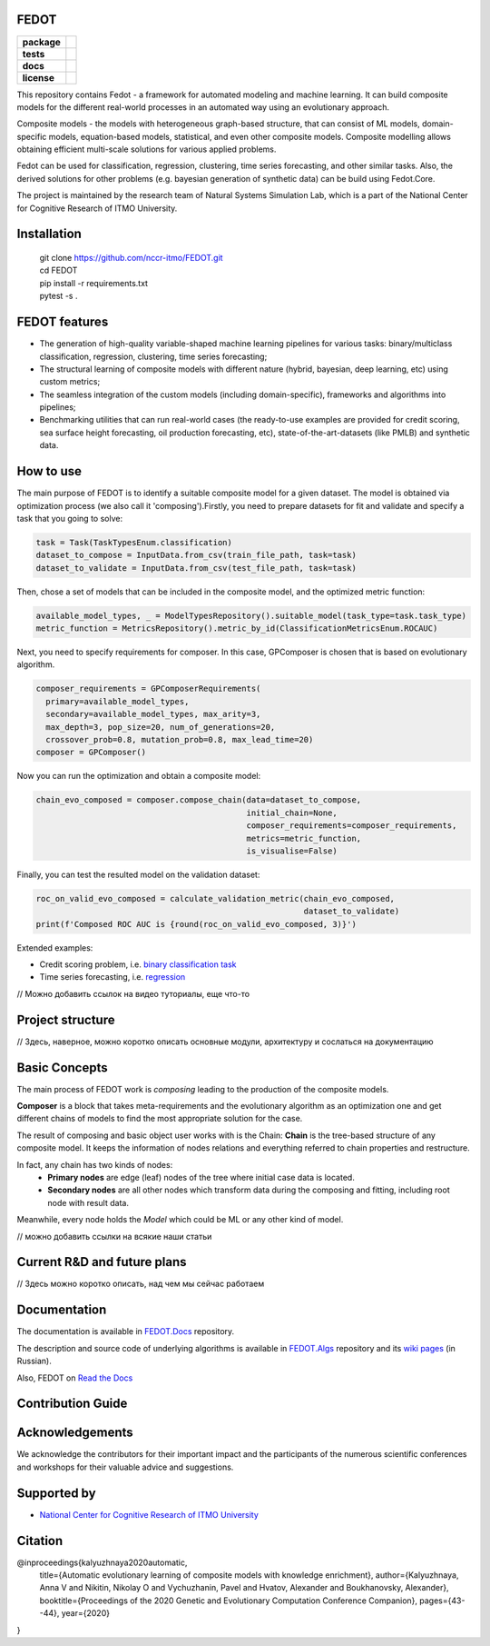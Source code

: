 FEDOT
============

.. start-badges
.. list-table::
    :stub-columns: 1

    * - package
      - | |py_6| |py_7|
    * - tests
      - | |build| |coveralls|
    * - docs
      - |docs|
    * - license
      - | |license|

.. end-badges

This repository contains Fedot - a framework for automated modeling and machine learning. It can build composite models for the different real-world processes in an automated way using an evolutionary approach.

Composite models - the models with heterogeneous graph-based structure, that can consist of ML models, domain-specific models, equation-based models, statistical, and even other composite models. Composite modelling allows obtaining efficient multi-scale solutions for various applied problems.

Fedot can be used for classification, regression, clustering, time series forecasting, and other similar tasks. Also, the derived solutions for other problems (e.g. bayesian generation of synthetic data) can be build using Fedot.Core.

The project is maintained by the research team of Natural Systems Simulation Lab, which is a part of the National Center for Cognitive Research of ITMO University.

Installation
============
  | git clone https://github.com/nccr-itmo/FEDOT.git
  | cd FEDOT
  | pip install -r requirements.txt 
  | pytest -s . 

FEDOT features
==============
- The generation of high-quality variable-shaped machine learning pipelines for various tasks: binary/multiclass classification, regression, clustering, time series forecasting;
- The structural learning of composite models with different nature (hybrid, bayesian, deep learning, etc) using custom metrics;
- The seamless integration of the custom models (including domain-specific), frameworks and algorithms into pipelines;
- Benchmarking utilities that can run real-world cases (the ready-to-use examples are provided for credit scoring, sea surface height forecasting, oil production forecasting, etc), state-of-the-art-datasets (like PMLB) and synthetic data.


How to use
==========

The main purpose of FEDOT is to identify a suitable composite model for a given dataset.
The model is obtained via optimization process (we also call it 'composing').\
Firstly, you need to prepare datasets for fit and validate and specify a task
that you going to solve:

.. code-block:: python

  task = Task(TaskTypesEnum.classification)
  dataset_to_compose = InputData.from_csv(train_file_path, task=task)
  dataset_to_validate = InputData.from_csv(test_file_path, task=task)

Then, chose a set of models that can be included in the composite model, and the optimized metric function:

.. code-block:: python

  available_model_types, _ = ModelTypesRepository().suitable_model(task_type=task.task_type)
  metric_function = MetricsRepository().metric_by_id(ClassificationMetricsEnum.ROCAUC)

Next, you need to specify requirements for composer.
In this case, GPComposer is chosen that is based on evolutionary algorithm.

.. code-block:: python

  composer_requirements = GPComposerRequirements(
    primary=available_model_types,
    secondary=available_model_types, max_arity=3,
    max_depth=3, pop_size=20, num_of_generations=20,
    crossover_prob=0.8, mutation_prob=0.8, max_lead_time=20)
  composer = GPComposer()

Now you can run the optimization and obtain a composite model:

.. code-block:: python

  chain_evo_composed = composer.compose_chain(data=dataset_to_compose,
                                              initial_chain=None,
                                              composer_requirements=composer_requirements,
                                              metrics=metric_function,
                                              is_visualise=False)

Finally, you can test the resulted model on the validation dataset:

.. code-block:: python

  roc_on_valid_evo_composed = calculate_validation_metric(chain_evo_composed,
                                                          dataset_to_validate)
  print(f'Composed ROC AUC is {round(roc_on_valid_evo_composed, 3)}')

Extended examples:

- Credit scoring problem, i.e. `binary classification task <https://github.com/nccr-itmo/FEDOT/blob/master/cases/credit_scoring_problem.py>`__
- Time series forecasting, i.e. `regression <https://github.com/nccr-itmo/FEDOT/blob/master/cases/metocean_forecasting_problem.py>`__

// Можно добавить ссылок на видео туториалы, еще что-то

Project structure
=================

// Здесь, наверное, можно коротко описать основные модули, архитектуру и сослаться на документацию


Basic Concepts
===============

The main process of FEDOT work is *composing* leading to the production of the composite models.

**Composer** is a block that takes meta-requirements and the evolutionary algorithm as an optimization one
and get different chains of models to find the most appropriate solution for the case.

The result of composing and basic object user works with is the Chain:
**Chain** is the tree-based structure of any composite model. It keeps the information of nodes relations
and everything referred to chain properties and restructure.

In fact, any chain has two kinds of nodes:
 - **Primary nodes** are edge (leaf) nodes of the tree where initial case data is located.
 - **Secondary nodes** are all other nodes which transform data during the composing and fitting, including root node with result data.

Meanwhile, every node holds the *Model* which could be ML or any other kind of model.

// можно добавить ссылки на всякие наши статьи


Current R&D and future plans
============================

// Здесь можно коротко описать, над чем мы сейчас работаем

Documentation
=============

The documentation is available in `FEDOT.Docs <https://itmo-nss-team.github.io/FEDOT.Docs>`__ repository.

The description and source code of underlying algorithms is available in `FEDOT.Algs <https://github.com/ITMO-NSS-team/FEDOT.Algs>`__ repository and its `wiki pages <https://github.com/ITMO-NSS-team/FEDOT.Algs/wiki>`__ (in Russian).

Also, FEDOT on `Read the Docs <https://fedot.readthedocs.io/en/latest/>`__

Contribution Guide
==================

Acknowledgements
================

We acknowledge the contributors for their important impact and the participants of the numerous scientific conferences and workshops for their valuable advice and suggestions.

Supported by
============

- `National Center for Cognitive Research of ITMO University <https://actcognitive.org/>`_

Citation
========

@inproceedings{kalyuzhnaya2020automatic,
  title={Automatic evolutionary learning of composite models with knowledge enrichment},
  author={Kalyuzhnaya, Anna V and Nikitin, Nikolay O and Vychuzhanin, Pavel and Hvatov, Alexander and Boukhanovsky, Alexander},
  booktitle={Proceedings of the 2020 Genetic and Evolutionary Computation Conference Companion},
  pages={43--44},
  year={2020}
}

.. |docs| image:: https://readthedocs.org/projects/ebonite/badge/?style=flat
    :target: https://itmo-nss-team.github.io/FEDOT.Docs/
    :alt: Documentation Status

.. |build| image:: https://travis-ci.com/nccr-itmo/FEDOT.svg?token=ABTJ8bEXZokRxF3wLrtJ&branch=master
    :alt: Build Status
    :target: https://travis-ci.com/nccr-itmo/FEDOT

.. |coveralls| image:: https://coveralls.io/repos/github/nccr-itmo/FEDOT/badge.svg?branch=master
    :alt: Coverage Status
    :target: https://coveralls.io/github/nccr-itmo/FEDOT?branch=master

.. |py_6| image:: https://img.shields.io/badge/python_3.6-passing-success
    :alt: Supported Python Versions
    :target: https://img.shields.io/badge/python_3.6-passing-success

.. |py_7| image:: https://img.shields.io/badge/python_3.7-passing-success
    :alt: Supported Python Versions
    :target: https://img.shields.io/badge/python_3.7-passing-success

.. |license| image:: https://img.shields.io/github/license/nccr-itmo/FEDOT
    :alt: Supported Python Versions
    :target: https://github.com/nccr-itmo/FEDOT/blob/master/LICENSE.md
